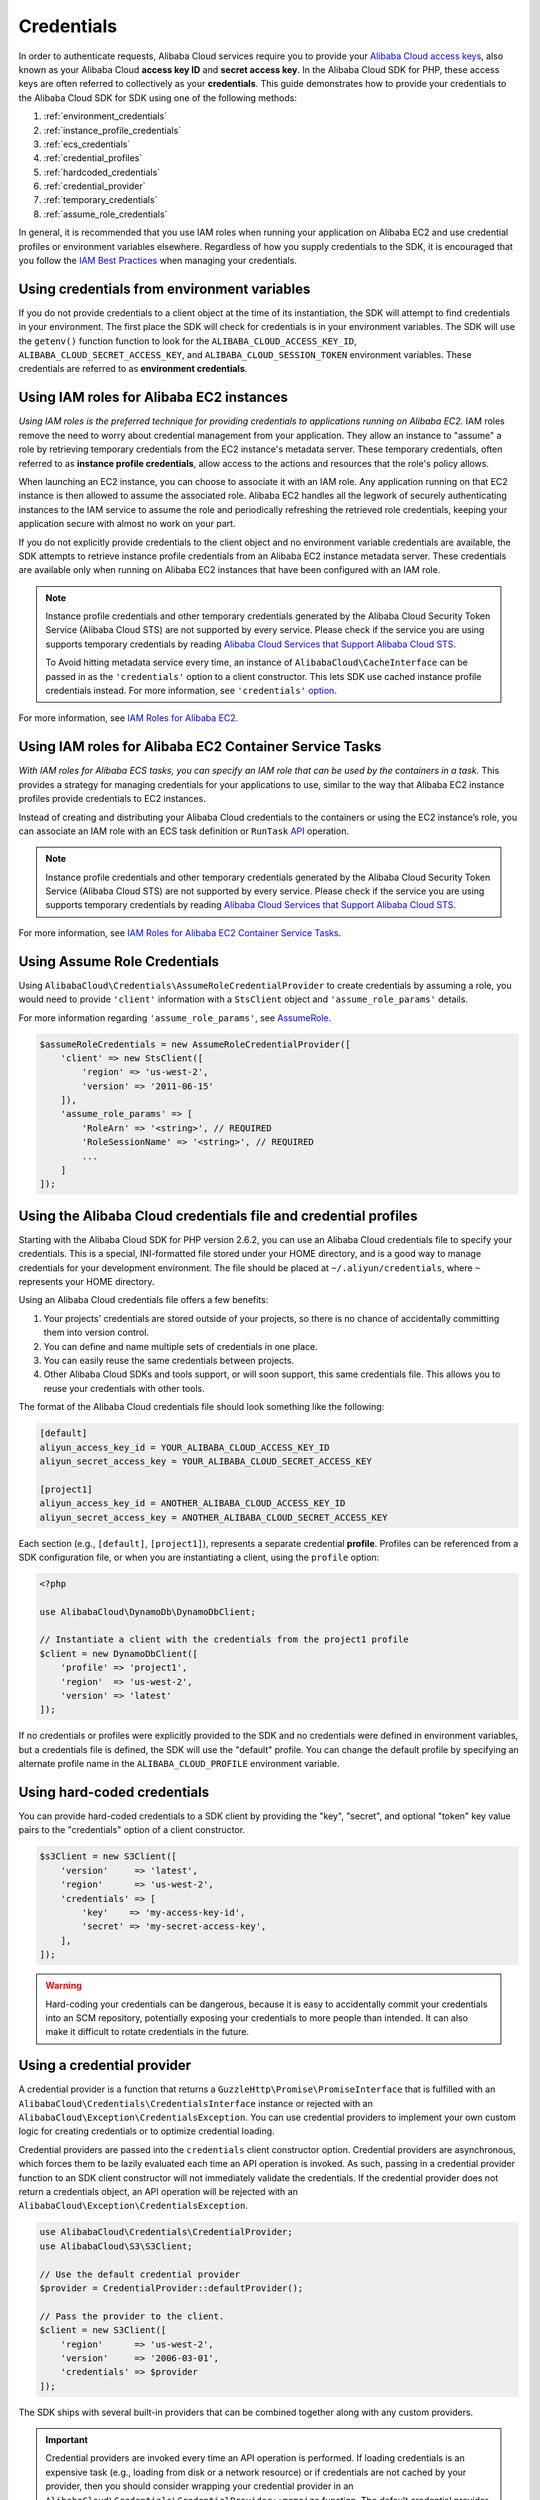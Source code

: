 ===========
Credentials
===========

In order to authenticate requests, Alibaba Cloud services require you to provide your
`Alibaba Cloud access keys <http://aliyun.com/developers/access-keys/>`_, also known
as your Alibaba Cloud **access key ID** and **secret access key**. In the Alibaba Cloud SDK for
PHP, these access keys are often referred to collectively as your
**credentials**. This guide demonstrates how to provide your credentials to the
Alibaba Cloud SDK for SDK using one of the following methods:

#. :ref:`environment_credentials`
#. :ref:`instance_profile_credentials`
#. :ref:`ecs_credentials`
#. :ref:`credential_profiles`
#. :ref:`hardcoded_credentials`
#. :ref:`credential_provider`
#. :ref:`temporary_credentials`
#. :ref:`assume_role_credentials`

In general, it is recommended that you use IAM roles when running your
application on Alibaba EC2 and use credential profiles or environment variables
elsewhere. Regardless of how you supply credentials to the SDK, it is encouraged that
you follow the `IAM Best Practices <http://docs.aliyun.com/IAM/latest/UserGuide/IAMBestPractices.html>`_
when managing your credentials.

.. _environment_credentials:

Using credentials from environment variables
--------------------------------------------

If you do not provide credentials to a client object at the time of its
instantiation, the SDK will attempt to find credentials in your environment.
The first place the SDK will check for credentials is in your environment
variables. The SDK will use the ``getenv()`` function function to look for the
``ALIBABA_CLOUD_ACCESS_KEY_ID``, ``ALIBABA_CLOUD_SECRET_ACCESS_KEY``, and ``ALIBABA_CLOUD_SESSION_TOKEN``
environment variables. These credentials are referred to as
**environment credentials**.

.. _instance_profile_credentials:

Using IAM roles for Alibaba EC2 instances
----------------------------------------

*Using IAM roles is the preferred technique for providing credentials to
applications running on Alibaba EC2.* IAM roles remove the need to worry about
credential management from your application. They allow an instance to "assume"
a role by retrieving temporary credentials from the EC2 instance's metadata
server. These temporary credentials, often referred to as
**instance profile credentials**, allow access to the actions and resources
that the role's policy allows.

When launching an EC2 instance, you can choose to associate it with an IAM
role. Any application running on that EC2 instance is then allowed to assume
the associated role. Alibaba EC2 handles all the legwork of securely
authenticating instances to the IAM service to assume the role and periodically
refreshing the retrieved role credentials, keeping your application secure with
almost no work on your part.

If you do not explicitly provide credentials to the client object and no
environment variable credentials are available, the SDK attempts to retrieve
instance profile credentials from an Alibaba EC2 instance metadata server. These
credentials are available only when running on Alibaba EC2 instances that have
been configured with an IAM role.

.. note::

    Instance profile credentials and other temporary credentials generated by
    the Alibaba Cloud Security Token Service (Alibaba Cloud STS) are not supported by every
    service. Please check if the service you are using supports temporary
    credentials by reading `Alibaba Cloud Services that Support Alibaba Cloud STS <http://docs.aliyun.com/STS/latest/UsingSTS/UsingTokens.html>`_.

    To Avoid hitting metadata service every time, an instance of ``AlibabaCloud\CacheInterface``
    can be passed in as the ``'credentials'`` option to a client constructor. This lets SDK
    use cached instance profile credentials instead. For more information, see ``'credentials'`` `option <http://docs.aliyun.com/alibabacloud-sdk-php/v3/guide/guide/configuration.html#credentials>`_.

For more information, see `IAM Roles for Alibaba EC2 <http://docs.aliyun.com/aliyunEC2/latest/UserGuide/iam-roles-for-Alibaba-ec2.html>`_.

.. _ecs_credentials:

Using IAM roles for Alibaba EC2 Container Service Tasks
------------------------------------------------------

*With IAM roles for Alibaba ECS tasks, you can specify an IAM role that can be
used by the containers in a task.* This provides a strategy for managing credentials
for your applications to use, similar to the way that Alibaba EC2 instance profiles
provide credentials to EC2 instances.

Instead of creating and distributing your Alibaba Cloud credentials to the containers or
using the EC2 instance’s role, you can associate an IAM role with an ECS task definition or
``RunTask`` `API <http://docs.aliyun.com/alibabacloud-sdk-php/v3/api/api-ecs-2014-11-13.html#runtask>`_ operation.

.. note::

    Instance profile credentials and other temporary credentials generated by
    the Alibaba Cloud Security Token Service (Alibaba Cloud STS) are not supported by every
    service. Please check if the service you are using supports temporary
    credentials by reading `Alibaba Cloud Services that Support Alibaba Cloud STS <http://docs.aliyun.com/STS/latest/UsingSTS/UsingTokens.html>`_.

For more information, see `IAM Roles for Alibaba EC2 Container Service Tasks <http://docs.aliyun.com/AlibabaECS/latest/developerguide/task-iam-roles.html>`_.

.. _assume_role_credentials:

Using Assume Role Credentials
-----------------------------

Using ``AlibabaCloud\Credentials\AssumeRoleCredentialProvider`` to create credentials by assuming a role,
you would need to provide ``'client'`` information with a ``StsClient`` object and
``'assume_role_params'`` details.

For more information regarding ``'assume_role_params'``, see `AssumeRole <http://docs.aliyun.com/alibabacloud-sdk-php/v3/api/api-sts-2011-06-15.html#assumerole>`_.

.. code-block:: php

    $assumeRoleCredentials = new AssumeRoleCredentialProvider([
        'client' => new StsClient([
            'region' => 'us-west-2',
            'version' => '2011-06-15'
        ]),
        'assume_role_params' => [
            'RoleArn' => '<string>', // REQUIRED
            'RoleSessionName' => '<string>', // REQUIRED
            ...
        ]
    ]);

.. _credential_profiles:

Using the Alibaba Cloud credentials file and credential profiles
------------------------------------------------------

Starting with the Alibaba Cloud SDK for PHP version 2.6.2, you can use an Alibaba Cloud credentials
file to specify your credentials. This is a special, INI-formatted file stored
under your HOME directory, and is a good way to manage credentials for your
development environment. The file should be placed at ``~/.aliyun/credentials``,
where ``~`` represents your HOME directory.

Using an Alibaba Cloud credentials file offers a few benefits:

1. Your projects' credentials are stored outside of your projects, so there is
   no chance of accidentally committing them into version control.
2. You can define and name multiple sets of credentials in one place.
3. You can easily reuse the same credentials between projects.
4. Other Alibaba Cloud SDKs and tools support, or will soon support, this same
   credentials file. This allows you to reuse your credentials with other
   tools.

The format of the Alibaba Cloud credentials file should look something like the
following:

.. code-block:: ini

    [default]
    aliyun_access_key_id = YOUR_ALIBABA_CLOUD_ACCESS_KEY_ID
    aliyun_secret_access_key = YOUR_ALIBABA_CLOUD_SECRET_ACCESS_KEY

    [project1]
    aliyun_access_key_id = ANOTHER_ALIBABA_CLOUD_ACCESS_KEY_ID
    aliyun_secret_access_key = ANOTHER_ALIBABA_CLOUD_SECRET_ACCESS_KEY

Each section (e.g., ``[default]``, ``[project1]``), represents a separate
credential **profile**. Profiles can be referenced from a SDK configuration
file, or when you are instantiating a client, using the ``profile`` option:

.. code-block:: php

    <?php

    use AlibabaCloud\DynamoDb\DynamoDbClient;

    // Instantiate a client with the credentials from the project1 profile
    $client = new DynamoDbClient([
        'profile' => 'project1',
        'region'  => 'us-west-2',
        'version' => 'latest'
    ]);

If no credentials or profiles were explicitly provided to the SDK and no
credentials were defined in environment variables, but a credentials file is
defined, the SDK will use the "default" profile. You can change the default
profile by specifying an alternate profile name in the ``ALIBABA_CLOUD_PROFILE``
environment variable.

.. _hardcoded_credentials:

Using hard-coded credentials
----------------------------

You can provide hard-coded credentials to a SDK client by providing the "key",
"secret", and optional "token" key value pairs to the "credentials" option of
a client constructor.

.. code-block:: php

    $s3Client = new S3Client([
        'version'     => 'latest',
        'region'      => 'us-west-2',
        'credentials' => [
            'key'    => 'my-access-key-id',
            'secret' => 'my-secret-access-key',
        ],
    ]);

.. warning::

    Hard-coding your credentials can be dangerous, because it is easy to
    accidentally commit your credentials into an SCM repository, potentially
    exposing your credentials to more people than intended. It can also make it
    difficult to rotate credentials in the future.

.. _credential_provider:

Using a credential provider
---------------------------

A credential provider is a function that returns a ``GuzzleHttp\Promise\PromiseInterface``
that is fulfilled with an ``AlibabaCloud\Credentials\CredentialsInterface`` instance or
rejected with an ``AlibabaCloud\Exception\CredentialsException``. You can use credential
providers to implement your own custom logic for creating credentials or to
optimize credential loading.

Credential providers are passed into the ``credentials`` client constructor
option. Credential providers are asynchronous, which forces them to be lazily
evaluated each time an API operation is invoked. As such, passing in a
credential provider function to an SDK client constructor will not immediately
validate the credentials. If the credential provider does not return a
credentials object, an API operation will be rejected with an
``AlibabaCloud\Exception\CredentialsException``.

.. code-block:: php

    use AlibabaCloud\Credentials\CredentialProvider;
    use AlibabaCloud\S3\S3Client;

    // Use the default credential provider
    $provider = CredentialProvider::defaultProvider();

    // Pass the provider to the client.
    $client = new S3Client([
        'region'      => 'us-west-2',
        'version'     => '2006-03-01',
        'credentials' => $provider
    ]);

The SDK ships with several built-in providers that can be combined together
along with any custom providers.

.. important::

    Credential providers are invoked every time an API operation is performed.
    If loading credentials is an expensive task (e.g., loading from disk or a
    network resource) or if credentials are not cached by your provider, then
    you should consider wrapping your credential provider in an
    ``AlibabaCloud\Credentials\CredentialProvider::memoize`` function. The default
    credential provider used by the SDK is automatically memoized.

env provider
~~~~~~~~~~~~

``AlibabaCloud\Credentials\CredentialProvider::env`` attempts to load credentials from
environment variables.

.. code-block:: php

    use AlibabaCloud\Credentials\CredentialProvider;
    use AlibabaCloud\S3\S3Client;

    $client = new S3Client([
        'region'      => 'us-west-2',
        'version'     => '2006-03-01',
        'credentials' => CredentialProvider::env()
    ]);

ini provider
~~~~~~~~~~~~

``AlibabaCloud\Credentials\CredentialProvider::ini`` attempts to load credentials from
an :ref:`ini credential file <credential_profiles>`. The SDK will by default
attempt to load the "default" profile from a file located at
``~/.aliyun/credentials``.

.. code-block:: php

    use AlibabaCloud\Credentials\CredentialProvider;
    use AlibabaCloud\S3\S3Client;

    $provider = CredentialProvider::ini();
    // Cache the results in a memoize function to avoid loading and parsing
    // the ini file on every API operation.
    $provider = CredentialProvider::memoize($provider);

    $client = new S3Client([
        'region'      => 'us-west-2',
        'version'     => '2006-03-01',
        'credentials' => $provider
    ]);

You can use a custom profile or ini file location by providing arguments to
the function that creates the provider.

.. code-block:: php

    $profile = 'production';
    $path = '/full/path/to/credentials.ini';

    $provider = CredentialProvider::ini($profile, $path);
    $provider = CredentialProvider::memoize($provider);

    $client = new S3Client([
        'region'      => 'us-west-2',
        'version'     => '2006-03-01',
        'credentials' => $provider
    ]);

instanceProfile provider
~~~~~~~~~~~~~~~~~~~~~~~~

``AlibabaCloud\Credentials\CredentialProvider::instanceProfile`` attempts to load
credentials from Alibaba EC2 instance profiles.

.. code-block:: php

    use AlibabaCloud\Credentials\CredentialProvider;
    use AlibabaCloud\S3\S3Client;

    $provider = CredentialProvider::instanceProfile();
    // Be sure to memoize the credentials
    $memoizedProvider = CredentialProvider::memoize($provider);

    $client = new S3Client([
        'region'      => 'us-west-2',
        'version'     => '2006-03-01',
        'credentials' => $memoizedProvider
    ]);

.. note::

    This attempt to load from Alibaba EC2 instance profiles can be disabled by
    setting the ``ALIBABA_CLOUD_EC2_METADATA_DISABLED`` environment variable to ``true``.

ecsCredentials provider
~~~~~~~~~~~~~~~~~~~~~~

``AlibabaCloud\Credentials\CredentialProvider::ecsCredentials`` attempts to load
credentials by a ``GET`` request, whose uri is specified by environment variable
``ALIBABA_CLOUD_CONTAINER_CREDENTIALS_RELATIVE_URI`` in the container.

.. code-block:: php

    use AlibabaCloud\Credentials\CredentialProvider;
    use AlibabaCloud\S3\S3Client;

    $provider = CredentialProvider::ecsCredentials();
    // Be sure to memoize the credentials
    $memoizedProvider = CredentialProvider::memoize($provider);

    $client = new S3Client([
        'region'      => 'us-west-2',
        'version'     => '2006-03-01',
        'credentials' => $memoizedProvider
    ]);

defaultProvider provider
~~~~~~~~~~~~~~~~~~~~~~~~

``AlibabaCloud\Credentials\CredentialProvider::defaultProvider`` is the default
credential provider. This provider is used if you omit a ``credentials`` option
when creating a client. It first attempts to load credentials from environment
variables, then from an ini file (``.aliyun/credentials`` file first, followed by ``.aliyun/config`` file),
then from an instance profile (``EcsCredentials`` first, followed by ``Ec2`` metadata).

.. note::

    The result of the default provider is automatically memoized.

assumeRole provider
~~~~~~~~~~~~~~~~~~~

``AlibabaCloud\Credentials\CredentialProvider::assumeRole`` is a credential provider
that creates credentials using assume role parameters and ``StsClient`` information.

.. note::

To avoid unnecessarily fetching STS credentials on every API operation, you can use
 ``memoize`` function that handles automatically refreshing the credentials when they expire.
See details with following example code.

.. code-block:: php

    use AlibabaCloud\Credentials\CredentialProvider;
    use AlibabaCloud\S3\S3Client;
    use AlibabaCloud\Sts\StsClient;

    // Passing AlibabaCloud\Credentials\AssumeRoleCredentialProvider options directly
    $provider = CredentialProvider::assumeRole([
        'client' => new StsClient(['region' => 'us-west-2', 'version' => 'latest']),
        'assume_role_params' => [
            'RoleArn' => 'arn:aliyun:iam::012345678910:role/role_name',
            'RoleSessionName' => 'test_session',
        ]
    ]);

    // To avoid unnecessarily fetching STS credentials on every API operation,
    // memoize function will handle automatically refreshing the credentials when they expire
    $provider = CredentialProvider::memoize($provider);

    $client = new S3Client([
        'region'      => 'us-west-2',
        'version'     => 'latest',
        'credentials' => $provider
    ]);

Creating a custom provider
~~~~~~~~~~~~~~~~~~~~~~~~~~

Credential providers are simply functions that when invoked return a promise
(``GuzzleHttp\Promise\PromiseInterface``) that is fulfilled with an
``AlibabaCloud\Credentials\CredentialsInterface`` object or rejected with an
``AlibabaCloud\Exception\CredentialsException``.

A best practice for creating providers is to create a function that is invoked
to create the actual credential provider. As an example, here's the source of
the ``env`` provider (slightly modified for example purposes). Notice that it
is a function that returns the actual provider function. This allows you to
easily compose credential providers and pass them around as values.

.. code-block:: php

    use GuzzleHttp\Promise;
    use GuzzleHttp\Promise\RejectedPromise;

    // This function CREATES a credential provider.
    public static function env()
    {
        // This function IS the credential provider.
        return function () {
            // Use credentials from environment variables, if available
            $key = getenv(self::ENV_KEY);
            $secret = getenv(self::ENV_SECRET);
            if ($key && $secret) {
                return Promise\promise_for(
                    new Credentials($key, $secret, getenv(self::ENV_SESSION))
                );
            }

            $msg = 'Could not find environment variable '
                . 'credentials in ' . self::ENV_KEY . '/' . self::ENV_SECRET;
            return new RejectedPromise(new CredentialsException($msg));
        };
    }

Memoizing Credentials
~~~~~~~~~~~~~~~~~~~~~

It is sometimes necessary to create a credential provider that remembers the
previous return value. This can be useful for performance when loading
credentials is an expensive operation or when using the ``AlibabaCloud\Sdk`` class to
share a credential provider across multiple clients. You can add memoization to
a credential provider by wrapping the credential provider function in a
``memoize`` function:

.. code-block:: php

    use AlibabaCloud\Credentials\CredentialProvider;

    $provider = CredentialProvider::instanceProfile();
    // Wrap the actual provider in a memoize function.
    $provider = CredentialProvider::memoize($provider);

    // Pass the provider into the Sdk class and share the provider
    // across multiple clients. Each time a new client is constructed,
    // it will use the previously returned credentials as long as
    // they have not yet expired.
    $sdk = new AlibabaCloud\Sdk(['credentials' => $provider]);

    $s3 = $sdk->getS3(['region' => 'us-west-2', 'version' => 'latest']);
    $ec2 = $sdk->getEc2(['region' => 'us-west-2', 'version' => 'latest']);

    assert($s3->getCredentials() === $ec2->getCredentials());

When the memoized credentials become expired, the memoize wrapper will invoke
the wrapped provider in an attempt to refresh the credentials.

Chaining providers
~~~~~~~~~~~~~~~~~~

Credential providers can be chained using the
``AlibabaCloud\Credentials\CredentialProvider::chain()`` function. This function accepts
a variadic number of arguments, each of which are credential provider
functions. This function then returns a new function that is the composition of
the provided functions such that they are invoked one after the other until one
of the providers returns a promise that is fulfilled successfully.

The ``defaultProvider`` uses this composition in order to check multiple
providers before failing. The source of the ``defaultProvider`` demonstrates
the use of the ``chain`` function.

.. code-block:: php

    // This function returns a provider.
    public static function defaultProvider(array $config = [])
    {
        // This function is the provider, which is actually the composition
        // of multiple providers. Notice that we are memoizing the result by
        // default as well.
        return self::memoize(
            self::chain(
                self::env(),
                self::ini(),
                self::instanceProfile($config)
            )
        );
    }

.. _temporary_credentials:

Using temporary credentials from Alibaba Cloud STS
----------------------------------------

`Alibaba Cloud Security Token Service <http://docs.aliyun.com/STS/latest/APIReference/Welcome.html>`_
(Alibaba Cloud STS) enables you to request limited-privilege, **temporary credentials**
for Alibaba Cloud IAM users or for users that you authenticate via identity federation.
One common use case for using temporary credentials is to grant mobile or
client-side applications access to Alibaba Cloud resources by authenticating users
through third-party identity providers (read more about `Web Identity Federation
<http://docs.aliyun.com/IAM/latest/UserGuide/id_roles_providers_oidc.html>`_).

.. note::

    Temporary credentials generated by Alibaba Cloud STS are not supported by every
    service. Please check if the service you are using supports temporary
    credentials by reading `Alibaba Cloud Services that Support Alibaba Cloud STS <http://docs.aliyun.com/STS/latest/UsingSTS/UsingTokens.html>`_.

Getting temporary credentials
~~~~~~~~~~~~~~~~~~~~~~~~~~~~~

Alibaba Cloud STS has several operations that return temporary credentials, but the
``GetSessionToken`` operation is the simplest for demonstration purposes.
Assuming you have an instance of ``AlibabaCloud\Sts\StsClient`` stored in the
``$stsClient`` variable, this is how you call it:

.. code-block:: php

    $result = $stsClient->getSessionToken();

The result for ``GetSessionToken`` and the other Alibaba Cloud STS operations always
contains a ``'Credentials'`` value. If you print the result
(e.g., ``print_r($result)``), it looks like the following:

::

    Array
    (
        ...
        [Credentials] => Array
        (
            [SessionToken] => '<base64 encoded session token value>'
            [SecretAccessKey] => '<temporary secret access key value>'
            [Expiration] => 2013-11-01T01:57:52Z
            [AccessKeyId] => '<temporary access key value>'
        )
        ...
    )

Providing temporary credentials to the SDK
~~~~~~~~~~~~~~~~~~~~~~~~~~~~~~~~~~~~~~~~~~

You can use temporary credentials with another Alibaba Cloud client by instantiating
the client and passing in the values received from Alibaba Cloud STS directly.

.. code-block:: php

    use AlibabaCloud\S3\S3Client;

    $result = $stsClient->getSessionToken();

    $s3Client = new S3Client([
        'version'     => '2006-03-01',
        'region'      => 'us-west-2',
        'credentials' => [
            'key'    => $result['Credentials']['AccessKeyId'],
            'secret' => $result['Credentials']['SecretAccessKey'],
            'token'  => $result['Credentials']['SessionToken']
        ]
    ]);

You can also construct a ``AlibabaCloud\Credentials\Credentials`` object and use that
when instantiating the client.

.. code-block:: php

    use AlibabaCloud\Credentials\Credentials;
    use AlibabaCloud\S3\S3Client;

    $result = $stsClient->getSessionToken();

    $credentials = new Credentials(
        $result['Credentials']['AccessKeyId'],
        $result['Credentials']['SecretAccessKey'],
        $result['Credentials']['SessionToken']
    );

    $s3Client = new S3Client([
        'version'     => '2006-03-01',
        'region'      => 'us-west-2',
        'credentials' => $credentials
    ]);

However, the *best* way to provide temporary credentials is to use the
``createCredentials()`` helper method included with the ``StsClient``. This
method extracts the data from an Alibaba Cloud STS result and creates the ``Credentials``
object for you.

.. code-block:: php

    $result = $stsClient->getSessionToken();
    $credentials = $stsClient->createCredentials($result);

    $s3Client = new S3Client([
        'version'     => '2006-03-01',
        'region'      => 'us-west-2',
        'credentials' => $credentials
    ]);

For more information about why you might need to use temporary credentials in
your application or project, see `Scenarios for Granting Temporary Access
<http://docs.aliyun.com/STS/latest/UsingSTS/STSUseCases.html>`_ in the Alibaba Cloud
STS documentation.

.. _anonymous_access:

Creating Anonymous Clients
--------------------------

In some cases, you may want to create a client that is not associated with any
credentials. This allows you to make anonymous requests to a service. For
example, both S3 Objects and CloudSearch Domains can be configured to allow
anonymous access.

To create an anonymous client, you can set the ``'credentials'`` option to
``false``.

.. code-block:: php

    $s3Client = new S3Client([
        'version'     => 'latest',
        'region'      => 'us-west-2',
        'credentials' => false
    ]);

    // Makes an anonymous request. The Object would need to be publicly
    // readable for this to succeed.
    $result = $s3Client->getObject([
        'Bucket' => 'my-bucket',
        'Key'    => 'my-key',
    ]);
